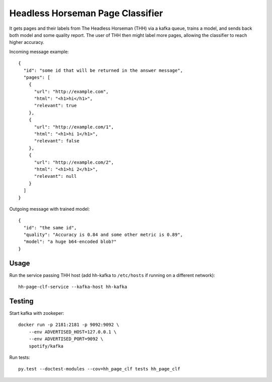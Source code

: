 Headless Horseman Page Classifier
=================================

It gets pages and their labels from The Headless Horseman (THH)
via a kafka queue, trains a model, and sends back both model
and some quality report. The user of THH then might label more pages,
allowing the classifier to reach higher accuracy.

Incoming message example::

    {
      "id": "some id that will be returned in the answer message",
      "pages": [
        {
          "url": "http://example.com",
          "html": "<h1>hi</h1>",
          "relevant": true
        },
        {
          "url": "http://example.com/1",
          "html": "<h1>hi 1</h1>",
          "relevant": false
        },
        {
          "url": "http://example.com/2",
          "html": "<h1>hi 2</h1>",
          "relevant": null
        }
      ]
    }

Outgoing message with trained model::

    {
      "id": "the same id",
      "quality": "Accuracy is 0.84 and some other metric is 0.89",
      "model": "a huge b64-encoded blob?"
    }


Usage
-----

Run the service passing THH host (add hh-kafka to ``/etc/hosts``
if running on a different network)::

    hh-page-clf-service --kafka-host hh-kafka


Testing
-------

Start kafka with zookeper::

    docker run -p 2181:2181 -p 9092:9092 \
        --env ADVERTISED_HOST=127.0.0.1 \
        --env ADVERTISED_PORT=9092 \
        spotify/kafka

Run tests::

    py.test --doctest-modules --cov=hh_page_clf tests hh_page_clf

